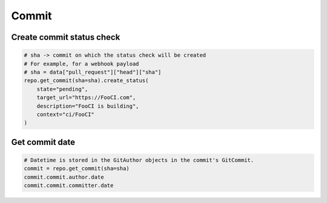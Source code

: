 Commit
======

Create commit status check
--------------------------

.. code-block:: python

    # sha -> commit on which the status check will be created
    # For example, for a webhook payload
    # sha = data["pull_request"]["head"]["sha"]
    repo.get_commit(sha=sha).create_status(
        state="pending",
        target_url="https://FooCI.com",
        description="FooCI is building",
        context="ci/FooCI"
    )

Get commit date
--------------------------

.. code-block:: python

    # Datetime is stored in the GitAuthor objects in the commit's GitCommit.
    commit = repo.get_commit(sha=sha)
    commit.commit.author.date
    commit.commit.committer.date